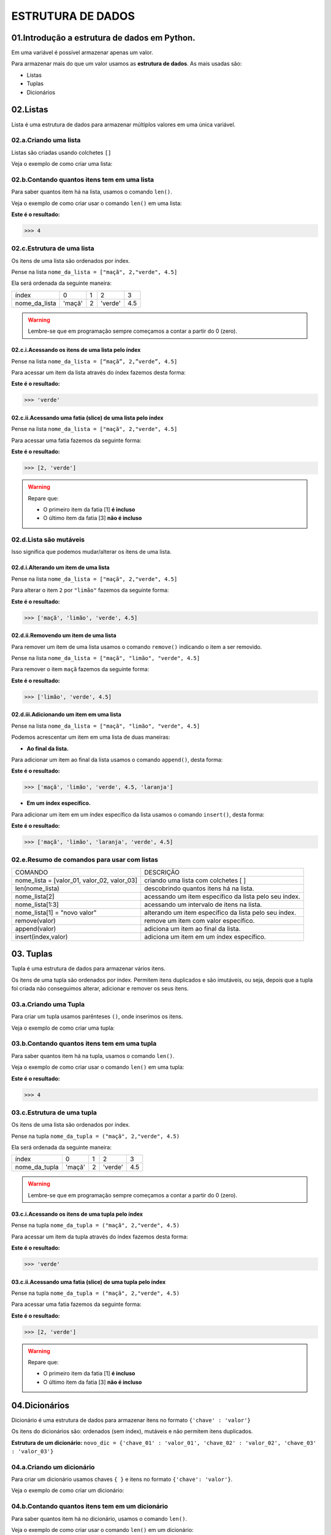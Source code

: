 ESTRUTURA DE DADOS
**************************

01.Introdução a estrutura de dados em Python.
==============================================

Em uma variável é possível armazenar apenas um valor. 

Para armazenar mais do que um valor usamos as **estrutura de dados**.
As mais usadas são:

- Listas

- Tuplas 

- Dicionários

02.Listas
=========

Lista é uma estrutura de dados para armazenar múltiplos valores em uma única variável.

02.a.Criando uma lista
-------------

Listas são criadas usando colchetes ``[]``

Veja o exemplo de como criar uma lista:

.. code-block:: python
   :linenos:

   #Criando uma lista
   nome_da_lista = ["maça", 2,"verde", 4.5]
   
   
02.b.Contando quantos itens tem em uma lista
-------------

Para saber quantos item há na lista, usamos o comando ``len()``.

Veja o exemplo de como criar usar o comando ``len()`` em uma lista:

.. code-block:: python
   :linenos:

   #Contando quantos itens há em uma lista
   print(len(nome_da_lista))

**Este é o resultado:**
   
.. code-block:: python   
   
   >>> 4
   
02.c.Estrutura de uma lista
-------------   

Os itens de uma lista são ordenados por índex.

Pense na lista ``nome_da_lista = ["maçã", 2,"verde", 4.5]``

Ela será ordenada da seguinte maneira:

+---------------+--------+---+---------+-----+
|     índex     |    0   | 1 | 2       | 3   |
+---------------+--------+---+---------+-----+
| nome_da_lista | 'maçã' | 2 | 'verde' | 4.5 |
+---------------+--------+---+---------+-----+


.. warning::

  Lembre-se que em programação sempre começamos a contar a partir do 0 (zero).
  

02.c.i.Acessando os itens de uma lista pelo índex
+++++++++++

Pense na lista ``nome_da_lista = [“maçã”, 2,”verde”, 4.5]``

Para acessar um item da lista através do índex fazemos desta forma:

.. code-block:: python
   :linenos:

   #Acessando um item da lista através do índex
   nome_da_lista[2]

**Este é o resultado:**
   
.. code-block:: python   
   
   >>> 'verde'
   
02.c.ii.Acessando uma fatia (slice) de uma lista pelo índex
+++++++++++ 

Pense na lista ``nome_da_lista = ["maçã", 2,"verde", 4.5]``

Para acessar uma fatia fazemos da seguinte forma:

.. code-block:: python
   :linenos:

   #Acessando uma fatia da lista através do índex
   nome_da_lista[1:3]

**Este é o resultado:**
   
.. code-block:: python   
   
   >>> [2, 'verde']
   
.. warning::

  Repare que:
  
  - O primeiro item da fatia [1] **é incluso**
  
  - O último item da fatia [3] **não é incluso**
  
  
  
02.d.Lista são mutáveis
-------------   

Isso significa que podemos mudar/alterar os itens de uma lista.


02.d.i.Alterando um item de uma lista
++++++++++++++

Pense na lista ``nome_da_lista = ["maçã", 2,"verde", 4.5]``

Para alterar o item ``2`` por ``"limão"`` fazemos da seguinte forma:

.. code-block:: python
   :linenos:

   #Alterando um item da lista através do índex
   nome_da_lista[1] = "limão"
   
.. code-block:: python
   :linenos:

   #Visualizando a lista depois da alteração
   print(nome_da_lista)
   
**Este é o resultado:**
   
.. code-block:: python   
   
   >>> ['maçã', 'limão', 'verde', 4.5]
   
   
02.d.ii.Removendo um item de uma lista
++++++++++++++

Para remover um item de uma lista usamos o comando ``remove()`` indicando o item a ser removido. 

Pense na lista ``nome_da_lista = ["maçã", "limão", "verde", 4.5]``

Para remover o item ``maçã`` fazemos da seguinte forma:


.. code-block:: python
   :linenos:

   #Removendo um item da lista
   nome_da_lista.remove("maçã")
   
.. code-block:: python
   :linenos:

   #Visualizando a lista depois da remoção
   print(nome_da_lista)
   
**Este é o resultado:**
   
.. code-block:: python   
   
   >>> ['limão', 'verde', 4.5]
   
 
02.d.iii.Adicionando um item em uma lista
++++++++++++++

Pense na lista ``nome_da_lista = ["maçã", "limão", "verde", 4.5]``

Podemos acrescentar um item em uma lista de duas maneiras: 

- **Ao final da lista.** 

Para adicionar um item ao final da lista usamos o comando ``append()``, desta forma:

.. code-block:: python
   :linenos:

   #Adicionando um item ao final da lista
   nome_da_lista.append("laranja")
   
.. code-block:: python
   :linenos:

   #Visualizando a lista depois da remoção
   print(nome_da_lista)
   
**Este é o resultado:**
   
.. code-block:: python   
   
   >>> ['maçã', 'limão', 'verde', 4.5, 'laranja']


- **Em um índex específico.**


Para adicionar um item em um índex específico da lista usamos o comando ``insert()``, desta forma:


.. code-block:: python
   :linenos:

   #Adicionando um item em um índex específico
   nome_da_lista.insert(2, "laranja")
   
.. code-block:: python
   :linenos:

   #Visualizando a lista depois da remoção
   print(nome_da_lista)
   
**Este é o resultado:**
   
.. code-block:: python   
   
   >>> ['maçã', 'limão', 'laranja', 'verde', 4.5]
   

02.e.Resumo de comandos para usar com listas
-------------   

+---------------------------------------------+-------------------------------------------------------+
|                   COMANDO                   |                       DESCRIÇÃO                       |
+---------------------------------------------+-------------------------------------------------------+
| nome_lista = [valor_01, valor_02, valor_03] |          criando uma lista com colchetes [ ]          |
+---------------------------------------------+-------------------------------------------------------+
|               len(nome_lista)               |         descobrindo quantos itens há na lista.        |
+---------------------------------------------+-------------------------------------------------------+
|                nome_lista[2]                | acessando um item específico da lista pelo seu índex. |
+---------------------------------------------+-------------------------------------------------------+
|               nome_lista[1:3]               |       acessando um intervalo de itens na lista.       |
+---------------------------------------------+-------------------------------------------------------+
|         nome_lista[1] = "novo valor"        | alterando um item específico da lista pelo seu índex. |
+---------------------------------------------+-------------------------------------------------------+
|                remove(valor)                |          remove um item com valor específico.         |
+---------------------------------------------+-------------------------------------------------------+
|                append(valor)                |          adiciona um item ao final da lista.          |
+---------------------------------------------+-------------------------------------------------------+
|             insert(index,valor)             |        adiciona um item em um índex específico.       |
+---------------------------------------------+-------------------------------------------------------+




03. Tuplas
===========

Tupla é uma estrutura de dados para armazenar vários itens.

Os itens de uma tupla são ordenados por índex.
Permitem itens duplicados e são imutáveis, ou seja, depois que a tupla foi criada não conseguimos alterar, adicionar e remover os seus itens.


03.a.Criando uma Tupla
--------------------

Para criar um tupla usamos parênteses ``()``, onde inserimos os itens.

Veja o exemplo de como criar uma tupla:

.. code-block:: python
   :linenos:

   #Criando uma tupla
   nome_da_tupla = ("maça", 2,"verde", 4.5)
   
   
03.b.Contando quantos itens tem em uma tupla
-------------

Para saber quantos item há na tupla, usamos o comando ``len()``.

Veja o exemplo de como criar usar o comando ``len()`` em uma tupla:

.. code-block:: python
   :linenos:

   #Contando quantos itens há em uma tupla
   print(len(nome_da_tupla))

**Este é o resultado:**
   
.. code-block:: python   
   
   >>> 4 
   
03.c.Estrutura de uma tupla
-------------   

Os itens de uma lista são ordenados por índex.

Pense na tupla ``nome_da_tupla = ("maçã", 2,"verde", 4.5)``

Ela será ordenada da seguinte maneira:

+---------------+--------+---+---------+-----+
|     índex     |    0   | 1 | 2       | 3   |
+---------------+--------+---+---------+-----+
| nome_da_tupla | 'maçã' | 2 | 'verde' | 4.5 |
+---------------+--------+---+---------+-----+


.. warning::

  Lembre-se que em programação sempre começamos a contar a partir do 0 (zero).
  

03.c.i.Acessando os itens de uma tupla pelo índex
+++++++++++

Pense na tupla ``nome_da_tupla = ("maçã", 2,"verde", 4.5)``

Para acessar um item da tupla através do índex fazemos desta forma:

.. code-block:: python
   :linenos:

   #Acessando um item da tupla através do índex
   nome_da_tupla[2]

**Este é o resultado:**
   
.. code-block:: python   
   
   >>> 'verde'
   
03.c.ii.Acessando uma fatia (slice) de uma tupla pelo índex
+++++++++++ 

Pense na tupla ``nome_da_tupla = ("maçã", 2,"verde", 4.5)``

Para acessar uma fatia fazemos da seguinte forma:

.. code-block:: python
   :linenos:

   #Acessando uma fatia da tupla através do índex
   nome_da_tupla[1:3]

**Este é o resultado:**
   
.. code-block:: python   
   
   >>> [2, 'verde']
   
.. warning::

  Repare que:
  
  - O primeiro item da fatia [1] **é incluso**
  
  - O último item da fatia [3] **não é incluso**
  

  
04.Dicionários
===========

Dicionário é uma estrutura de dados para armazenar itens no formato ``{'chave' : 'valor'}``

Os itens do dicionários são: ordenados (sem índex), mutáveis e não permitem itens duplicados.

**Estrutura de um dicionário:**
``novo_dic = {'chave_01' : 'valor_01', 'chave_02' : 'valor_02', 'chave_03' : 'valor_03'}``

04.a.Criando um dicionário
----------------------

Para criar um dicionário usamos chaves ``{ }`` e itens no formato ``{'chave': 'valor'}``.

Veja o exemplo de como criar um dicionário:

.. code-block:: python
   :linenos:

   #Criando um dicionário
   novo_dic = {'artista': 'Jorge Ben Jor', 'álbum': 'Samba Esquema Novo', 'ano': 1963 }
   
   
04.b.Contando quantos itens tem em um dicionário
-------------

Para saber quantos item há no dicionário, usamos o comando ``len()``.

Veja o exemplo de como criar usar o comando ``len()`` em um dicionário:

.. code-block:: python
   :linenos:

   #Contando quantos itens há em um dicionário
   print(len(novo_dic))

**Este é o resultado:**
   
.. code-block:: python   
   
   >>> 3
   
.. warning::
  
  Cada chave com seu respectivo valor (exemplo: {'artista': 'Jorge Ben Jor'}) conta como um no comando ``len()``


04.c.Acessando um item em um dicionário
-------------

Os itens de um dicionário são ordenados pela suas chaves.
Para acessar um item de um dicionário, basta se referir ao nome da chave deste item dentro de colchetes ``[ ]``.

Pense no dicionário ``novo_dic = {'artista': 'Jorge Ben Jor', 'álbum': 'Samba Esquema Novo', 'ano': 1963 }``

Veja o exemplo de como acessar um item em um dicionário:


.. code-block:: python
   :linenos:

   #Acessando o item em um dicionário
   novo_dic["álbum"]

**Este é o resultado:**
   
.. code-block:: python   
   
   >>> 'Samba Esquema Novo'
   

04.d.Dicionários são mutáveis
------------- 

Isso significa que podemos mudar/alterar os itens de uma lista

04.c.i.Alterar um item de um dicionário.
++++++++++++++++++++++++++++

Podemos trocar o valor de um item se referindo ao nome de sua chave.

Pense no dicionário ``novo_dic = {'artista': 'Jorge Ben Jor', 'álbum': 'Samba Esquema Novo', 'ano': 1963 }``

Veja o exemplo de como alterar um item em um dicionário:

.. code-block:: python
   :linenos:

   #Alterando o valor da chave ano
   novo_dic["ano"] = 2021
   
.. code-block:: python
   :linenos:

   #Visualizando a alteração
   print(novo_dic)  

**Este é o resultado:**
   
.. code-block:: python   
   
   >>> novo_dic = {'artista': 'Jorge Ben Jor', 'álbum': 'Samba Esquema Novo', 'ano': 2021 }
   
04.c.ii.Adicionar um item de um dicionário.
++++++++++++++++++++++++++++

Para adicionar um item em um dicionário, informamos a chave e o valor.

Pense no dicionário ``novo_dic = {'artista': 'Jorge Ben Jor', 'álbum': 'Samba Esquema Novo', 'ano': 1963 }``

Veja o exemplo de como adicionar um item em um dicionário:

.. code-block:: python
   :linenos:

   #Adicionando um item no dicionário
   novo_dic['música'] = 'Mas, que nada!'
   
.. code-block:: python
   :linenos:

   #Visualizando o dicionário com item adicionado
   print(novo_dic)  

**Este é o resultado:**
   
.. code-block:: python   
   
   >>> novo_dic = {'artista': 'Jorge Ben Jor', 'álbum': 'Samba Esquema Novo', 'ano': 1963, 'música': 'Mas, que nada!'}
   
04.c.iii.Remover um item de um dicionário.
++++++++++++++++++++++++++++ 

Para remover um item de um dicionário nós usamos o comando ``pop( )`` com a chave do item que queremos remover.

Pense no dicionário ``novo_dic = {'artista': 'Jorge Ben Jor', 'álbum': 'Samba Esquema Novo', 'ano': 1963 }``

Veja o exemplo de como remover um item em um dicionário:

.. code-block:: python
   :linenos:

   #Adicionando um item no dicionário
   novo_dic.pop("ano)
   
.. code-block:: python
   :linenos:

   #Visualizando o dicionário com item removido
   print(novo_dic)  

**Este é o resultado:**
   
.. code-block:: python   
   
   >>> novo_dic = {'artista': 'Jorge Ben Jor', 'álbum': 'Samba Esquema Novo'}
   
   
04.e.Resumo de comandos para usar com dicionários
-----------------


+--------------------------------+--------------------------------------------------------------+
|             COMANDO            |                           DESCRIÇÃO                          |
+--------------------------------+--------------------------------------------------------------+
| novo_dic = {'chave': valor}    | criando um dicionário com chaves { }                         |
+--------------------------------+--------------------------------------------------------------+
| len(novo_dic)                  | descobrindo quantos itens há no dicionário.                  |
+--------------------------------+--------------------------------------------------------------+
| nov_dic['chave']               | acessando um item específico do dicionário por sua chave.    |
+--------------------------------+--------------------------------------------------------------+
| novo_dic['chave'] = novo valor | alterando um item específico do dicionário por sua chave.    |
+--------------------------------+--------------------------------------------------------------+
| novo_dic.pop('chave')          | remove um item informando a sua chave.                       |
+--------------------------------+--------------------------------------------------------------+
| novo_dic['chave'] = 'valor'    | adiciona um item ao dicionário informando sua chave e valor. |
+--------------------------------+--------------------------------------------------------------+
| append(valor)                  | adiciona um item ao final da lista.                          |
+--------------------------------+--------------------------------------------------------------+
| insert(index,valor)            | adiciona um item em um índex específico.                     |
+--------------------------------+--------------------------------------------------------------+

